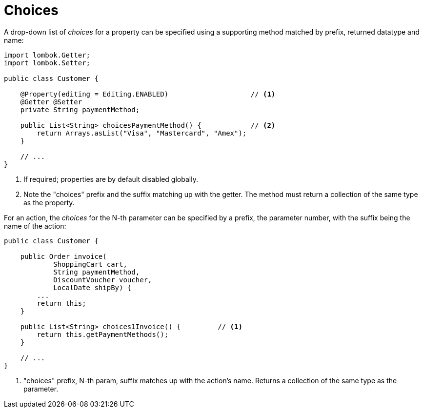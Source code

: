 = Choices

:Notice: Licensed to the Apache Software Foundation (ASF) under one or more contributor license agreements. See the NOTICE file distributed with this work for additional information regarding copyright ownership. The ASF licenses this file to you under the Apache License, Version 2.0 (the "License"); you may not use this file except in compliance with the License. You may obtain a copy of the License at. http://www.apache.org/licenses/LICENSE-2.0 . Unless required by applicable law or agreed to in writing, software distributed under the License is distributed on an "AS IS" BASIS, WITHOUT WARRANTIES OR  CONDITIONS OF ANY KIND, either express or implied. See the License for the specific language governing permissions and limitations under the License.
:page-partial:


A drop-down list of _choices_ for a property can be specified using a supporting method matched by prefix, returned datatype and name:

[source,java]
----
import lombok.Getter;
import lombok.Setter;

public class Customer {

    @Property(editing = Editing.ENABLED)                    // <.>
    @Getter @Setter
    private String paymentMethod;

    public List<String> choicesPaymentMethod() {            // <.>
        return Arrays.asList("Visa", "Mastercard", "Amex");
    }

    // ...
}
----
<.> If required; properties are by default disabled globally.
<.> Note the "choices" prefix and the suffix matching up with the getter.
The method must return a collection of the same type as the property.

For an action, the _choices_ for the N-th parameter can be specified by a prefix, the parameter number, with the suffix being the name of the action:

[source,java]
----
public class Customer {

    public Order invoice(
            ShoppingCart cart,
            String paymentMethod,
            DiscountVoucher voucher,
            LocalDate shipBy) {
        ...
        return this;
    }

    public List<String> choices1Invoice() {         // <.>
        return this.getPaymentMethods();
    }

    // ...
}
----
<.> "choices" prefix, N-th param, suffix matches up with the action's name.
Returns a collection of the same type as the parameter.
